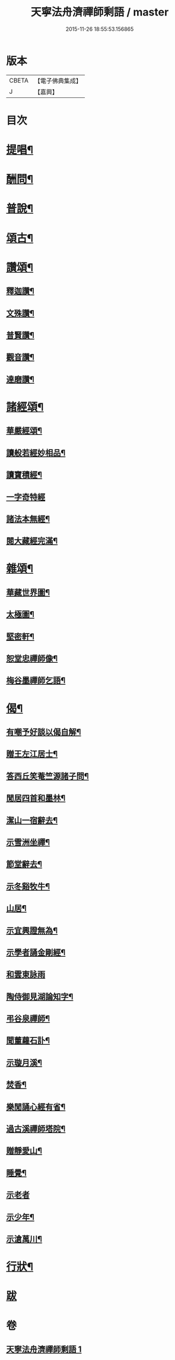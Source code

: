 #+TITLE: 天寧法舟濟禪師剩語 / master
#+DATE: 2015-11-26 18:55:53.156865
* 版本
 |     CBETA|【電子佛典集成】|
 |         J|【嘉興】    |

* 目次
* [[file:KR6q0238_001.txt::001-0475a4][提唱¶]]
* [[file:KR6q0238_001.txt::0476b22][酬問¶]]
* [[file:KR6q0238_001.txt::0478b2][普說¶]]
* [[file:KR6q0238_001.txt::0479a22][頌古¶]]
* [[file:KR6q0238_001.txt::0480c12][讚頌¶]]
** [[file:KR6q0238_001.txt::0480c13][釋迦讚¶]]
** [[file:KR6q0238_001.txt::0480c17][文殊讚¶]]
** [[file:KR6q0238_001.txt::0480c21][普賢讚¶]]
** [[file:KR6q0238_001.txt::0480c25][觀音讚¶]]
** [[file:KR6q0238_001.txt::0480c30][達磨讚¶]]
* [[file:KR6q0238_001.txt::0481a5][諸經頌¶]]
** [[file:KR6q0238_001.txt::0481a6][華嚴經頌¶]]
** [[file:KR6q0238_001.txt::0481a25][讀般若經妙相品¶]]
** [[file:KR6q0238_001.txt::0481a28][讀寶積經¶]]
** [[file:KR6q0238_001.txt::0481a30][一字奇特經]]
** [[file:KR6q0238_001.txt::0481b3][諸法本無經¶]]
** [[file:KR6q0238_001.txt::0481b6][閱大藏經完滿¶]]
* [[file:KR6q0238_001.txt::0481b9][雜頌¶]]
** [[file:KR6q0238_001.txt::0481b10][華藏世界圖¶]]
** [[file:KR6q0238_001.txt::0481b14][太極圖¶]]
** [[file:KR6q0238_001.txt::0481b17][堅密軒¶]]
** [[file:KR6q0238_001.txt::0481b20][恕堂忠禪師像¶]]
** [[file:KR6q0238_001.txt::0481b23][梅谷墨禪師乞語¶]]
* [[file:KR6q0238_001.txt::0481c2][偈¶]]
** [[file:KR6q0238_001.txt::0481c3][有嘲予好談以偈自解¶]]
** [[file:KR6q0238_001.txt::0481c7][贈王左江居士¶]]
** [[file:KR6q0238_001.txt::0481c10][答西丘笑菴竺源諸子問¶]]
** [[file:KR6q0238_001.txt::0481c19][閒居四首和墨林¶]]
** [[file:KR6q0238_001.txt::0481c24][潔山一宿辭去¶]]
** [[file:KR6q0238_001.txt::0481c27][示雪洲坐禪¶]]
** [[file:KR6q0238_001.txt::0482a2][節堂辭去¶]]
** [[file:KR6q0238_001.txt::0482a5][示冬谿牧牛¶]]
** [[file:KR6q0238_001.txt::0482a12][山居¶]]
** [[file:KR6q0238_001.txt::0482a25][示宜興證無為¶]]
** [[file:KR6q0238_001.txt::0482a28][示學者誦金剛經¶]]
** [[file:KR6q0238_001.txt::0482a30][和雲東詠雨]]
** [[file:KR6q0238_001.txt::0482b6][陶侍御見湖論知字¶]]
** [[file:KR6q0238_001.txt::0482b8][弔谷泉禪師¶]]
** [[file:KR6q0238_001.txt::0482b11][聞董蘿石訃¶]]
** [[file:KR6q0238_001.txt::0482b14][示璇月溪¶]]
** [[file:KR6q0238_001.txt::0482b17][焚香¶]]
** [[file:KR6q0238_001.txt::0482b20][樂閒誦心經有省¶]]
** [[file:KR6q0238_001.txt::0482b23][過古溪禪師塔院¶]]
** [[file:KR6q0238_001.txt::0482b25][贈靜愛山¶]]
** [[file:KR6q0238_001.txt::0482b28][睡覺¶]]
** [[file:KR6q0238_001.txt::0482b30][示老者]]
** [[file:KR6q0238_001.txt::0482c4][示少年¶]]
** [[file:KR6q0238_001.txt::0482c7][示滄萬川¶]]
* [[file:KR6q0238_001.txt::0483a2][行狀¶]]
* [[file:KR6q0238_001.txt::0484a1][跋]]
* 卷
** [[file:KR6q0238_001.txt][天寧法舟濟禪師剩語 1]]

